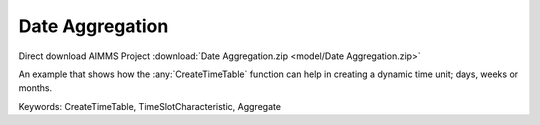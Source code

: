 Date Aggregation
================

.. meta::
   :keywords: CreateTimeTable, TimeSlotCharacteristic, Aggregate
   :description: An example that shows how the CreateTimeTable function can help in creating a dynamic time unit; days, weeks or months.

Direct download AIMMS Project :download:`Date Aggregation.zip <model/Date Aggregation.zip>`

.. Go to the example on GitHub: https://github.com/aimms/examples/tree/master/Functional%20Examples/Date%20Aggregation

An example that shows how the :any:`CreateTimeTable` function can help in creating a dynamic time unit; days, weeks or months.

Keywords:
CreateTimeTable, TimeSlotCharacteristic, Aggregate


